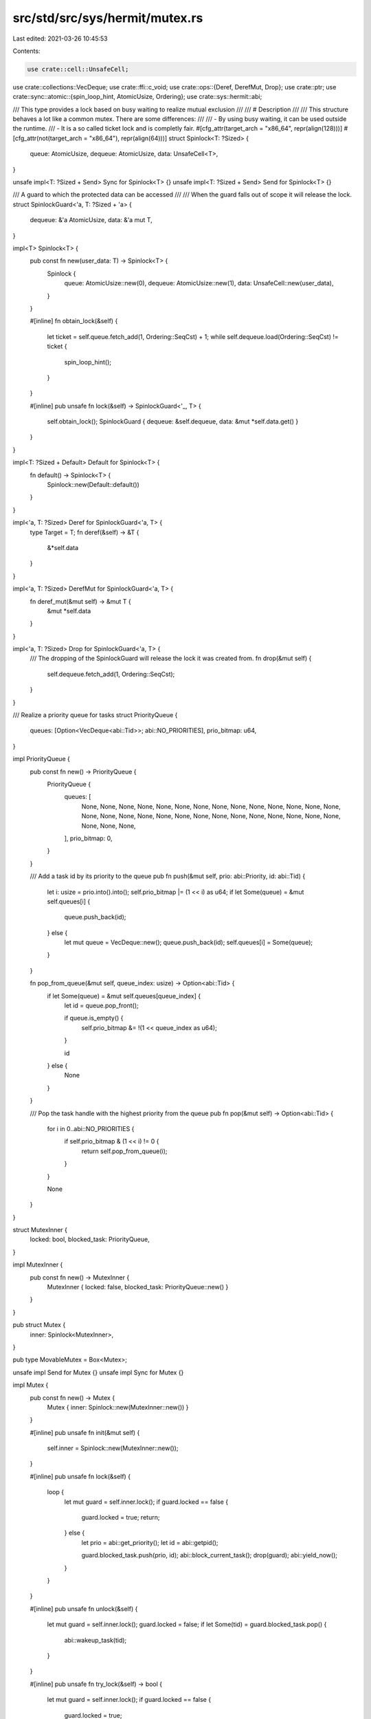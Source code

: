 src/std/src/sys/hermit/mutex.rs
===============================

Last edited: 2021-03-26 10:45:53

Contents:

.. code-block:: rs

    use crate::cell::UnsafeCell;
use crate::collections::VecDeque;
use crate::ffi::c_void;
use crate::ops::{Deref, DerefMut, Drop};
use crate::ptr;
use crate::sync::atomic::{spin_loop_hint, AtomicUsize, Ordering};
use crate::sys::hermit::abi;

/// This type provides a lock based on busy waiting to realize mutual exclusion
///
/// # Description
///
/// This structure behaves a lot like a common mutex. There are some differences:
///
/// - By using busy waiting, it can be used outside the runtime.
/// - It is a so called ticket lock and is completly fair.
#[cfg_attr(target_arch = "x86_64", repr(align(128)))]
#[cfg_attr(not(target_arch = "x86_64"), repr(align(64)))]
struct Spinlock<T: ?Sized> {
    queue: AtomicUsize,
    dequeue: AtomicUsize,
    data: UnsafeCell<T>,
}

unsafe impl<T: ?Sized + Send> Sync for Spinlock<T> {}
unsafe impl<T: ?Sized + Send> Send for Spinlock<T> {}

/// A guard to which the protected data can be accessed
///
/// When the guard falls out of scope it will release the lock.
struct SpinlockGuard<'a, T: ?Sized + 'a> {
    dequeue: &'a AtomicUsize,
    data: &'a mut T,
}

impl<T> Spinlock<T> {
    pub const fn new(user_data: T) -> Spinlock<T> {
        Spinlock {
            queue: AtomicUsize::new(0),
            dequeue: AtomicUsize::new(1),
            data: UnsafeCell::new(user_data),
        }
    }

    #[inline]
    fn obtain_lock(&self) {
        let ticket = self.queue.fetch_add(1, Ordering::SeqCst) + 1;
        while self.dequeue.load(Ordering::SeqCst) != ticket {
            spin_loop_hint();
        }
    }

    #[inline]
    pub unsafe fn lock(&self) -> SpinlockGuard<'_, T> {
        self.obtain_lock();
        SpinlockGuard { dequeue: &self.dequeue, data: &mut *self.data.get() }
    }
}

impl<T: ?Sized + Default> Default for Spinlock<T> {
    fn default() -> Spinlock<T> {
        Spinlock::new(Default::default())
    }
}

impl<'a, T: ?Sized> Deref for SpinlockGuard<'a, T> {
    type Target = T;
    fn deref(&self) -> &T {
        &*self.data
    }
}

impl<'a, T: ?Sized> DerefMut for SpinlockGuard<'a, T> {
    fn deref_mut(&mut self) -> &mut T {
        &mut *self.data
    }
}

impl<'a, T: ?Sized> Drop for SpinlockGuard<'a, T> {
    /// The dropping of the SpinlockGuard will release the lock it was created from.
    fn drop(&mut self) {
        self.dequeue.fetch_add(1, Ordering::SeqCst);
    }
}

/// Realize a priority queue for tasks
struct PriorityQueue {
    queues: [Option<VecDeque<abi::Tid>>; abi::NO_PRIORITIES],
    prio_bitmap: u64,
}

impl PriorityQueue {
    pub const fn new() -> PriorityQueue {
        PriorityQueue {
            queues: [
                None, None, None, None, None, None, None, None, None, None, None, None, None, None,
                None, None, None, None, None, None, None, None, None, None, None, None, None, None,
                None, None, None,
            ],
            prio_bitmap: 0,
        }
    }

    /// Add a task id by its priority to the queue
    pub fn push(&mut self, prio: abi::Priority, id: abi::Tid) {
        let i: usize = prio.into().into();
        self.prio_bitmap |= (1 << i) as u64;
        if let Some(queue) = &mut self.queues[i] {
            queue.push_back(id);
        } else {
            let mut queue = VecDeque::new();
            queue.push_back(id);
            self.queues[i] = Some(queue);
        }
    }

    fn pop_from_queue(&mut self, queue_index: usize) -> Option<abi::Tid> {
        if let Some(queue) = &mut self.queues[queue_index] {
            let id = queue.pop_front();

            if queue.is_empty() {
                self.prio_bitmap &= !(1 << queue_index as u64);
            }

            id
        } else {
            None
        }
    }

    /// Pop the task handle with the highest priority from the queue
    pub fn pop(&mut self) -> Option<abi::Tid> {
        for i in 0..abi::NO_PRIORITIES {
            if self.prio_bitmap & (1 << i) != 0 {
                return self.pop_from_queue(i);
            }
        }

        None
    }
}

struct MutexInner {
    locked: bool,
    blocked_task: PriorityQueue,
}

impl MutexInner {
    pub const fn new() -> MutexInner {
        MutexInner { locked: false, blocked_task: PriorityQueue::new() }
    }
}

pub struct Mutex {
    inner: Spinlock<MutexInner>,
}

pub type MovableMutex = Box<Mutex>;

unsafe impl Send for Mutex {}
unsafe impl Sync for Mutex {}

impl Mutex {
    pub const fn new() -> Mutex {
        Mutex { inner: Spinlock::new(MutexInner::new()) }
    }

    #[inline]
    pub unsafe fn init(&mut self) {
        self.inner = Spinlock::new(MutexInner::new());
    }

    #[inline]
    pub unsafe fn lock(&self) {
        loop {
            let mut guard = self.inner.lock();
            if guard.locked == false {
                guard.locked = true;
                return;
            } else {
                let prio = abi::get_priority();
                let id = abi::getpid();

                guard.blocked_task.push(prio, id);
                abi::block_current_task();
                drop(guard);
                abi::yield_now();
            }
        }
    }

    #[inline]
    pub unsafe fn unlock(&self) {
        let mut guard = self.inner.lock();
        guard.locked = false;
        if let Some(tid) = guard.blocked_task.pop() {
            abi::wakeup_task(tid);
        }
    }

    #[inline]
    pub unsafe fn try_lock(&self) -> bool {
        let mut guard = self.inner.lock();
        if guard.locked == false {
            guard.locked = true;
        }
        guard.locked
    }

    #[inline]
    pub unsafe fn destroy(&self) {}
}

pub struct ReentrantMutex {
    inner: *const c_void,
}

impl ReentrantMutex {
    pub const unsafe fn uninitialized() -> ReentrantMutex {
        ReentrantMutex { inner: ptr::null() }
    }

    #[inline]
    pub unsafe fn init(&self) {
        let _ = abi::recmutex_init(&self.inner as *const *const c_void as *mut _);
    }

    #[inline]
    pub unsafe fn lock(&self) {
        let _ = abi::recmutex_lock(self.inner);
    }

    #[inline]
    pub unsafe fn try_lock(&self) -> bool {
        true
    }

    #[inline]
    pub unsafe fn unlock(&self) {
        let _ = abi::recmutex_unlock(self.inner);
    }

    #[inline]
    pub unsafe fn destroy(&self) {
        let _ = abi::recmutex_destroy(self.inner);
    }
}



